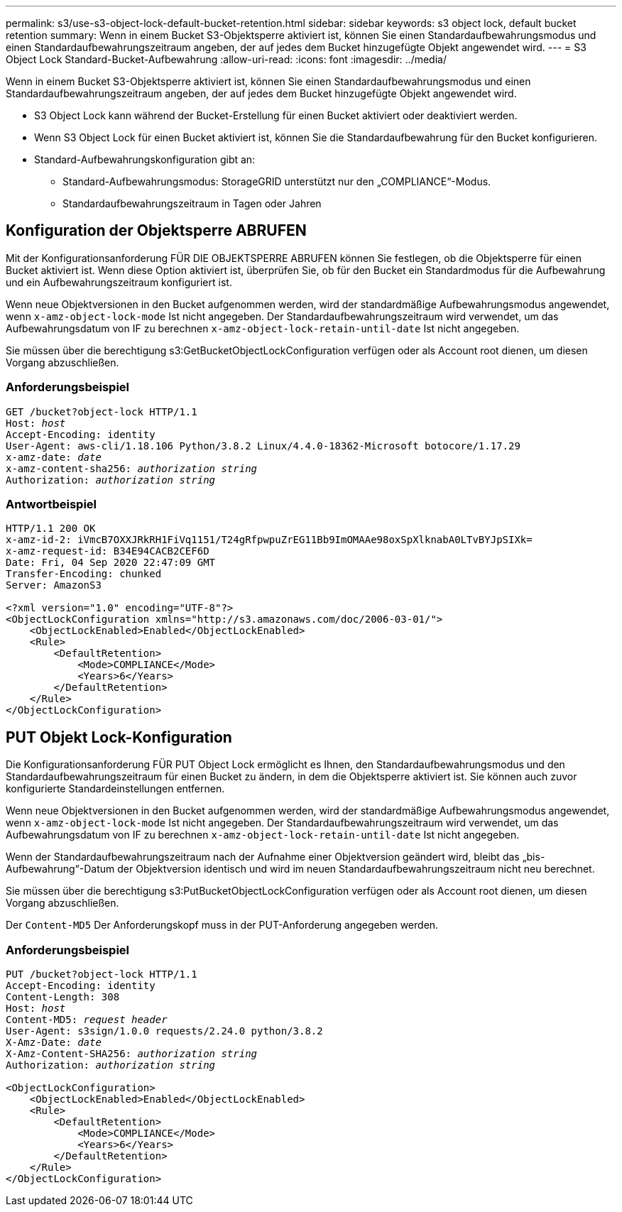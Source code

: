 ---
permalink: s3/use-s3-object-lock-default-bucket-retention.html 
sidebar: sidebar 
keywords: s3 object lock, default bucket retention 
summary: Wenn in einem Bucket S3-Objektsperre aktiviert ist, können Sie einen Standardaufbewahrungsmodus und einen Standardaufbewahrungszeitraum angeben, der auf jedes dem Bucket hinzugefügte Objekt angewendet wird. 
---
= S3 Object Lock Standard-Bucket-Aufbewahrung
:allow-uri-read: 
:icons: font
:imagesdir: ../media/


[role="lead"]
Wenn in einem Bucket S3-Objektsperre aktiviert ist, können Sie einen Standardaufbewahrungsmodus und einen Standardaufbewahrungszeitraum angeben, der auf jedes dem Bucket hinzugefügte Objekt angewendet wird.

* S3 Object Lock kann während der Bucket-Erstellung für einen Bucket aktiviert oder deaktiviert werden.
* Wenn S3 Object Lock für einen Bucket aktiviert ist, können Sie die Standardaufbewahrung für den Bucket konfigurieren.
* Standard-Aufbewahrungskonfiguration gibt an:
+
** Standard-Aufbewahrungsmodus: StorageGRID unterstützt nur den „COMPLIANCE“-Modus.
** Standardaufbewahrungszeitraum in Tagen oder Jahren






== Konfiguration der Objektsperre ABRUFEN

Mit der Konfigurationsanforderung FÜR DIE OBJEKTSPERRE ABRUFEN können Sie festlegen, ob die Objektsperre für einen Bucket aktiviert ist. Wenn diese Option aktiviert ist, überprüfen Sie, ob für den Bucket ein Standardmodus für die Aufbewahrung und ein Aufbewahrungszeitraum konfiguriert ist.

Wenn neue Objektversionen in den Bucket aufgenommen werden, wird der standardmäßige Aufbewahrungsmodus angewendet, wenn `x-amz-object-lock-mode` Ist nicht angegeben. Der Standardaufbewahrungszeitraum wird verwendet, um das Aufbewahrungsdatum von IF zu berechnen `x-amz-object-lock-retain-until-date` Ist nicht angegeben.

Sie müssen über die berechtigung s3:GetBucketObjectLockConfiguration verfügen oder als Account root dienen, um diesen Vorgang abzuschließen.



=== Anforderungsbeispiel

[listing, subs="specialcharacters,quotes"]
----
GET /bucket?object-lock HTTP/1.1
Host: _host_
Accept-Encoding: identity
User-Agent: aws-cli/1.18.106 Python/3.8.2 Linux/4.4.0-18362-Microsoft botocore/1.17.29
x-amz-date: _date_
x-amz-content-sha256: _authorization string_
Authorization: _authorization string_
----


=== Antwortbeispiel

[listing]
----
HTTP/1.1 200 OK
x-amz-id-2: iVmcB7OXXJRkRH1FiVq1151/T24gRfpwpuZrEG11Bb9ImOMAAe98oxSpXlknabA0LTvBYJpSIXk=
x-amz-request-id: B34E94CACB2CEF6D
Date: Fri, 04 Sep 2020 22:47:09 GMT
Transfer-Encoding: chunked
Server: AmazonS3

<?xml version="1.0" encoding="UTF-8"?>
<ObjectLockConfiguration xmlns="http://s3.amazonaws.com/doc/2006-03-01/">
    <ObjectLockEnabled>Enabled</ObjectLockEnabled>
    <Rule>
        <DefaultRetention>
            <Mode>COMPLIANCE</Mode>
            <Years>6</Years>
        </DefaultRetention>
    </Rule>
</ObjectLockConfiguration>
----


== PUT Objekt Lock-Konfiguration

Die Konfigurationsanforderung FÜR PUT Object Lock ermöglicht es Ihnen, den Standardaufbewahrungsmodus und den Standardaufbewahrungszeitraum für einen Bucket zu ändern, in dem die Objektsperre aktiviert ist. Sie können auch zuvor konfigurierte Standardeinstellungen entfernen.

Wenn neue Objektversionen in den Bucket aufgenommen werden, wird der standardmäßige Aufbewahrungsmodus angewendet, wenn `x-amz-object-lock-mode` Ist nicht angegeben. Der Standardaufbewahrungszeitraum wird verwendet, um das Aufbewahrungsdatum von IF zu berechnen `x-amz-object-lock-retain-until-date` Ist nicht angegeben.

Wenn der Standardaufbewahrungszeitraum nach der Aufnahme einer Objektversion geändert wird, bleibt das „bis-Aufbewahrung“-Datum der Objektversion identisch und wird im neuen Standardaufbewahrungszeitraum nicht neu berechnet.

Sie müssen über die berechtigung s3:PutBucketObjectLockConfiguration verfügen oder als Account root dienen, um diesen Vorgang abzuschließen.

Der `Content-MD5` Der Anforderungskopf muss in der PUT-Anforderung angegeben werden.



=== Anforderungsbeispiel

[listing, subs="specialcharacters,quotes"]
----
PUT /bucket?object-lock HTTP/1.1
Accept-Encoding: identity
Content-Length: 308
Host: _host_
Content-MD5: _request header_
User-Agent: s3sign/1.0.0 requests/2.24.0 python/3.8.2
X-Amz-Date: _date_
X-Amz-Content-SHA256: _authorization string_
Authorization: _authorization string_

<ObjectLockConfiguration>
    <ObjectLockEnabled>Enabled</ObjectLockEnabled>
    <Rule>
        <DefaultRetention>
            <Mode>COMPLIANCE</Mode>
            <Years>6</Years>
        </DefaultRetention>
    </Rule>
</ObjectLockConfiguration>
----